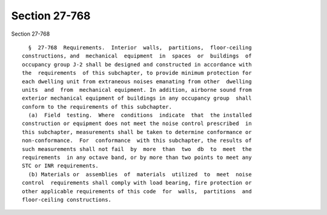Section 27-768
==============

Section 27-768 ::    
        
     
        §  27-768  Requirements.  Interior  walls,  partitions,  floor-ceiling
      constructions, and  mechanical  equipment  in  spaces  or  buildings  of
      occupancy group J-2 shall be designed and constructed in accordance with
      the  requirements  of this subchapter, to provide minimum protection for
      each dwelling unit from extraneous noises emanating from other  dwelling
      units  and  from  mechanical equipment. In addition, airborne sound from
      exterior mechanical equipment of buildings in any occupancy group  shall
      conform to the requirements of this subchapter.
        (a)  Field  testing.  Where  conditions  indicate  that  the installed
      construction or equipment does not meet the noise control prescribed  in
      this subchapter, measurements shall be taken to determine conformance or
      non-conformance.  For  conformance  with this subchapter, the results of
      such measurements shall not fail  by  more  than  two  db  to  meet  the
      requirements  in any octave band, or by more than two points to meet any
      STC or INR requirements.
        (b) Materials or  assemblies  of  materials  utilized  to  meet  noise
      control  requirements shall comply with load bearing, fire protection or
      other applicable requirements of this code  for  walls,  partitions  and
      floor-ceiling constructions.
    
    
    
    
    
    
    